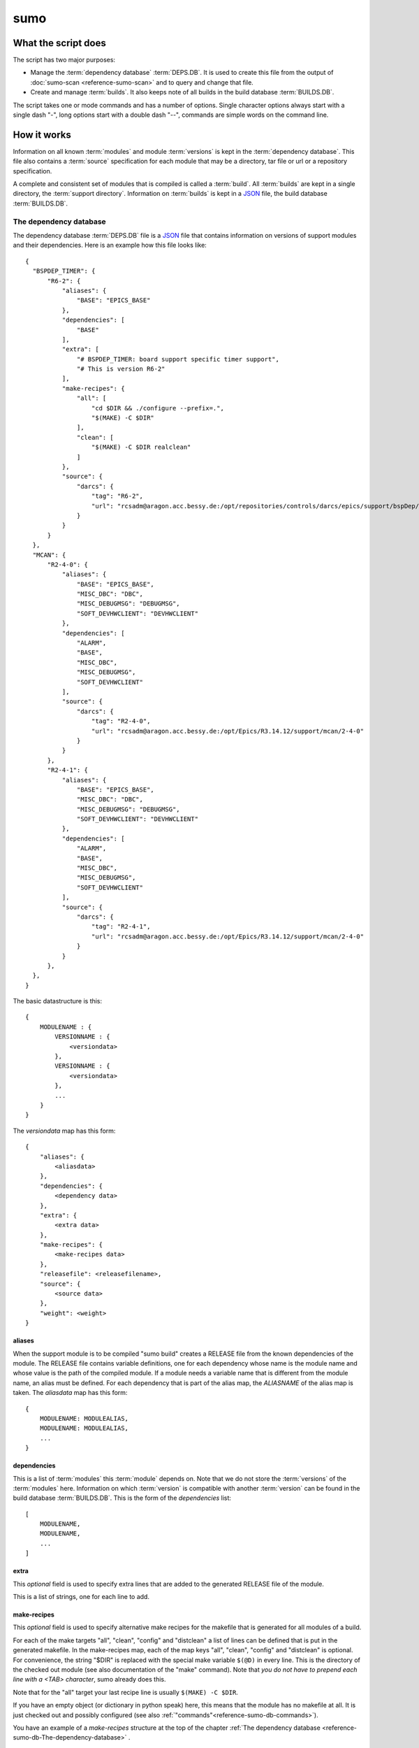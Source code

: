====
sumo
====

What the script does
--------------------

The script has two major purposes:

- Manage the :term:`dependency database` :term:`DEPS.DB`. 
  It is used to create this file from the output of 
  :doc:`sumo-scan <reference-sumo-scan>` and to query and 
  change that file.
- Create and manage :term:`builds`. It also keeps note of 
  all builds in the build database :term:`BUILDS.DB`.

The script takes one or mode commands and has a number of options. Single
character options always start with a single dash "-", long options start with
a double dash "--", commands are simple words on the command line.

How it works
------------

Information on all known :term:`modules` and module :term:`versions` is kept in
the :term:`dependency database`. This file also contains a :term:`source`
specification for each module that may be a directory, tar file or url or a
repository specification.

A complete and consistent set of modules that is compiled is called a
:term:`build`.  All :term:`builds` are kept in a single directory, the
:term:`support directory`. Information on :term:`builds` is kept in a 
`JSON <http://www.json.org>`_ file, the build database :term:`BUILDS.DB`.

.. _reference-sumo-db-The-dependency-database:

The dependency database
+++++++++++++++++++++++

The dependency database :term:`DEPS.DB` file is a `JSON <http://www.json.org>`_ file
that contains information on versions of support modules and their
dependencies. Here is an example how this file looks like::

  {
    "BSPDEP_TIMER": {
        "R6-2": {
            "aliases": {
                "BASE": "EPICS_BASE"
            },
            "dependencies": [
                "BASE"
            ],
            "extra": [
                "# BSPDEP_TIMER: board support specific timer support",
                "# This is version R6-2"
            ],
            "make-recipes": {
                "all": [
                    "cd $DIR && ./configure --prefix=.",
                    "$(MAKE) -C $DIR"
                ],
                "clean": [
                    "$(MAKE) -C $DIR realclean"
                ]
            },
            "source": {
                "darcs": {
                    "tag": "R6-2",
                    "url": "rcsadm@aragon.acc.bessy.de:/opt/repositories/controls/darcs/epics/support/bspDep/timer"
                }
            }
        }
    },
    "MCAN": {
        "R2-4-0": {
            "aliases": {
                "BASE": "EPICS_BASE",
                "MISC_DBC": "DBC",
                "MISC_DEBUGMSG": "DEBUGMSG",
                "SOFT_DEVHWCLIENT": "DEVHWCLIENT"
            },
            "dependencies": [
                "ALARM",
                "BASE",
                "MISC_DBC",
                "MISC_DEBUGMSG",
                "SOFT_DEVHWCLIENT"
            ],
            "source": {
                "darcs": {
                    "tag": "R2-4-0",
                    "url": "rcsadm@aragon.acc.bessy.de:/opt/Epics/R3.14.12/support/mcan/2-4-0"
                }
            }
        },
        "R2-4-1": {
            "aliases": {
                "BASE": "EPICS_BASE",
                "MISC_DBC": "DBC",
                "MISC_DEBUGMSG": "DEBUGMSG",
                "SOFT_DEVHWCLIENT": "DEVHWCLIENT"
            },
            "dependencies": [
                "ALARM",
                "BASE",
                "MISC_DBC",
                "MISC_DEBUGMSG",
                "SOFT_DEVHWCLIENT"
            ],
            "source": {
                "darcs": {
                    "tag": "R2-4-1",
                    "url": "rcsadm@aragon.acc.bessy.de:/opt/Epics/R3.14.12/support/mcan/2-4-0"
                }
            }
        },
    },
  }

The basic datastructure is this::

  {
      MODULENAME : {
          VERSIONNAME : {
              <versiondata>
          },
          VERSIONNAME : {
              <versiondata>
          },
          ...
      }
  }

The *versiondata* map has this form::

  {
      "aliases": {
          <aliasdata>
      },
      "dependencies": {
          <dependency data>
      },
      "extra": {
          <extra data>
      },
      "make-recipes": {
          <make-recipes data>
      },
      "releasefile": <releasefilename>,
      "source": {
          <source data>
      },
      "weight": <weight>
  }

aliases
:::::::

When the support module is to be compiled "sumo build" creates a RELEASE file
from the known dependencies of the module. The RELEASE file contains variable
definitions, one for each dependency whose name is the module name and whose
value is the path of the compiled module. If a module needs a variable name
that is different from the module name, an alias must be defined. For each
dependency that is part of the alias map, the *ALIASNAME* of the alias map is
taken. The *aliasdata* map has this form::

  {
      MODULENAME: MODULEALIAS,
      MODULENAME: MODULEALIAS,
      ...
  }

dependencies
::::::::::::

This is a list of :term:`modules` this :term:`module` depends on. Note that we
do not store the :term:`versions` of the :term:`modules` here. Information on
which :term:`version` is compatible with another :term:`version` can be found
in the build database :term:`BUILDS.DB`.  This is the form of the
*dependencies* list::

  [
      MODULENAME,
      MODULENAME,
      ...
  ]

.. _reference-sumo-extra:

extra
:::::

This *optional* field is used to specify extra lines that are added to the
generated RELEASE file of the module. 

This is a list of strings, one for each line to add.

.. _reference-sumo-make-recipes:

make-recipes
::::::::::::

This *optional* field is used to specify alternative make recipes for the
makefile that is generated for all modules of a build. 

For each of the make targets "all", "clean", "config" and "distclean" a list of
lines can be defined that is put in the generated makefile. In the make-recipes
map, each of the map keys "all", "clean", "config" and "distclean" is optional.
For convenience, the string "$DIR" is replaced with the special make variable
``$(@D)`` in every line. This is the directory of the checked out module (see
also documentation of the "make" command). Note that *you do not have to
prepend each line with a <TAB> character*, sumo already does this.

Note that for the "all" target your last recipe line is usually 
``$(MAKE) -C $DIR``.

If you have an empty object (or dictionary in python speak) here, this means
that the module has no makefile at all. It is just checked out and possibly
configured (see also :ref:`"commands"<reference-sumo-db-commands>`).

You have an example of a `make-recipes` structure at the top of the chapter
:ref:`The dependency database <reference-sumo-db-The-dependency-database>` .

You can define make-recipes on the command line with 
:ref:`sumo db make-recipes<reference-sumo-db-make-recipes>` or directly in the 
dependency database with :ref:`sumo db edit<reference-sumo-db-edit>`.

Special variables and characters:

- ``$DIR``: (sumo) The directory of the MODULE.
- ``\"``: (bash) A literal double quote character.
- ``$(VAR)``: (make) Insert value of make or shell variable ``VAR``.
- ``$$``: (make) A dollar character passed to the shell.
- ``\\$$``: (make, bash) A literal dollar character passed to the shell.
- ``\\``: (json, bash) At the end of the json string this means line continuation for bash.

This is the form of the *make-recipes* map::
 
  "all": [
      STRING,
      STRING,
      ...
  ],
  "clean": [
      STRING,
      STRING,
      ...
  ],
  "config": [
      STRING,
      STRING,
      ...
  ],
  "distclean": [
      STRING,
      STRING,
      ...
  ]

releasefile
:::::::::::

This *optional* field is used to specify an alternative name for the generated
RELEASE file. The default name, if releasefile is not given, is
`configure/RELEASE`.

.. _reference-sumo-source-data:

source
::::::

*source data* describes where the :term:`sources` of a :term:`module` can be
found. It is a map with a single key. The key has one of the following values:

- path: This specifies a *directory* with the sources. The sources are copied
  from that location.
- tar: This specifies a *tar file* with the sources. The tar file is fetched
  and extracted.
- darcs: This specifies a *darcs repository*. 
- hg: This specifies a *mercurial repository*. 
- git: This specifies a *git repository*. 
- svn This specifies a *subversion repository*. 
- cvs This specifies a *cvs repository*. 

In the following description of source data, *FILEURL* means a string that is
either the path of a file on the local filesystem *or* an url of a file with
this form:

- ``http://``
- ``ftp://``
- ``ssh://``
- ``file://``

.. _reference-sumo-db-commands:

In the following description, *COMMANDS* means a list of strings that are
command lines which are executed in the given order inside the module directory
*after* the module was checked out. Possible patches (see below) are applied
after the commands. You may find the feature useful for git sub repositories
which must be initialized by an extra git command.

In the following description of source data, *PATCHFILES* means a list of
strings that are names of *patchfiles*. These are applied to the source with
the patch utility after the source is fetched. The strings specifying
patchfiles are FILEURLs.
  
path
^^^^

This is used to specify a directory that contains all the sources. 

For a directory in the local host, the *source data* has this form::

  {
      "path": "PATH"
  }

For a directory on a remote host that can be accessed with ssh, the *source
data* has this form::

  {
      "path": "USER@HOST:REMOTEPATH"
  }

tar
^^^

This is used to specify a tar, gzip tar or bzip tar file that contains the
sources. The filename must have one of these extensions:

- .tar : a simple tar file
- .tar.gz : a tar file compressed with gzip
- .tgz : a tar file compressed with gzip
- .tar.bz2 : a tar file compressed with bzip2

The *source data* has this form:: 

  {
      "tar": {
          "commands": COMMANDS,
          "patches": PATCHFILES,
          "url": "FILEURL"
      }
  }

The keys "commands" and "patches" are *optional*. 

"TARFILE" may be a filename or an URL with one of these forms:

- ``http://``
- ``ftp://``
- ``ssh://``
- ``file://``

darcs
^^^^^

This is used to specify a source from a darcs repository.  

The *source data* has this form:: 

  {
      "darcs": {
          "commands": COMMANDS,
          "patches": PATCHFILES,
          "tag": "TAG",
          "url": "REPOSITORY"
      }
  }

The keys "commands" and "patches" are *optional*. 

The key "tag" is also *optional*, if it is given it specifies the darcs tag that
is used to fetch the source. 

The key "url" is a darcs repository specification (see manual of darcs for
further information).

hg
^^

This is used to specify a source from a mercurial repository.  

The *source data* has this form:: 

  {
      "hg": {
          "commands": COMMANDS,
          "patches": PATCHFILES,
          "rev": "REVISION",
          "tag": "TAG",
          "url": "REPOSITORY"
      }
  }

The keys "commands" and "patches" are *optional*. 

The key "rev" is *optional*, if it is given it specifies the mercurial revision
that is used to fetch the source. Note that "rev" and "tag" MUST NOT be given
both.

The key "tag" is also *optional*, if it is given it specifies the mercurial tag
that is used to fetch the source. Note that "rev" and "tag" MUST NOT be given
both.

The key "url" is a mercurial repository specification (see manual of mercurial
for further information).

git
^^^

This is used to specify a source from a git repository.  

The *source data* has this form:: 

  {
      "git": {
          "commands": COMMANDS,
          "patches": PATCHFILES,
          "rev": "REVISION",
          "tag": "TAG",
          "url": "REPOSITORY"
      }
  }

The keys "commands" and "patches", "rev" and "tag" are *optional*. 

Note that "rev" and "tag" **must not** be given both.

If key "rev" is given it specifies the revision key of a *git commit*. After
the initial ``git clone`` sumo performs ``git checkout REVISION``.

If the key "tag" is given, it specifies a *tag* or a *branch* that is used to
fetch the source with ``git clone -b TAG``.

The key "url" is a git repository specification (see manual of git for
further information).

svn
^^^

This is used to specify a source from a subversion repository.  

The *source data* has this form:: 

  {
      "svn": {
          "commands": COMMANDS,
          "patches": PATCHFILES,
          "rev": "REVISION",
          "tag": "TAG",
          "url": "REPOSITORY"
      }
  }

The keys "commands" and "patches" are *optional*. 

The key "rev" is *optional*, if it is given it specifies the subversion revision
that is used to fetch the source. Note that "rev" and "tag" MUST NOT be given
both.

The key "tag" is also *optional*, if it is given it specifies the subversion tag
that is used to fetch the source. Note that "rev" and "tag" MUST NOT be given
both. If "tag" is given the string "tags" and the tag name are appended to the
repository url.

The key "url" is a subversion repository specification (see manual of
subversion for further information).

cvs
^^^

This is used to specify a source from a cvs repository.  

The *source data* has this form:: 

  {
      "cvs": {
          "commands": COMMANDS,
          "patches": PATCHFILES,
          "tag": "TAG",
          "url": "REPOSITORY"
      }
  }

The keys "commands" and "patches" are *optional*. 

The key "tag" is also *optional*, if it is given it specifies the cvs tag
that is used to fetch the source. 

The key "url" is the cvs repository specification. In the following "<cvsroot>"
means the path of your cvs repository and <module> is the directory within
"<cvsroot>" where the module is kept. "<user>" and "<host>" are the username
and hostname when you contact your cvs repository via ssh. There are three
formats you can use here:

Simple path 
  This has the form ``<cvsroot>/<module>`` 

Path with "file" prefix 
  This has the form ``file://<cvsroot>/<module>`` 

SSH path 
  This has the form ``ssh://<user>@<host>:<cvsroot>/<module>`` 

weight
::::::

This *optional* field is used to define the weight factor for a module. You
usually don't have to use this, see `db weight WEIGHT MODULES`_ for details.

The scan database
+++++++++++++++++

When :doc:`"sumo-scan all"<reference-sumo-scan>` is used to scan an existing
support directory it also gathers information on what version of a module
depends on what version of another module. In order to keep this information
although the dependency database doesn't contain versions of dependencies, this
information is held in a separate file, the scan database or :term:`SCANDB`.

Here is an example on how this file looks like::

  {
      "AGILENT": {
          "R2-3": {
              "BASE": {
                  "R3-14-12-2-1": "scanned"
              }
          }
      },
      "AGILENT-SUPPORT": {
          "R0-10": {
              "BASE": {
                  "R3-14-12-2-1": "scanned"
              }
          },
          "R0-11": {
              "BASE": {
                  "R3-14-12-2-1": "scanned"
              }
          },
          "R0-12": {
              "BASE": {
                  "R3-14-12-2-1": "scanned"
              }
          },
          "R0-9-5": {
              "BASE": {
                  "R3-14-12-2-1": "scanned"
              }
          }
      },
      "ALARM": {
          "R3-7": {
              "BASE": {
                  "R3-14-12-2-1": "scanned"
              },
              "BSPDEP_TIMER": {
                  "R6-2": "scanned"
              },
              "MISC_DBC": {
                  "R3-0": "scanned"
              }
          },
          "R3-8": {
              "BASE": {
                  "R3-14-12-2-1": "scanned"
              },
              "BSPDEP_TIMER": {
                  "R6-2": "scanned"
              },
              "MISC_DBC": {
                  "R3-0": "scanned"
              }
          }
      }
  }

The basic datastructure is this::

  {
      MODULENAME: {
          DEPENDENCY_MODULENAME: {
              DEPENDENCY_VERSION: STATE
              DEPENDENCY_VERSION: STATE
              ...
          }
      }
  }

For each dependency of a module this structure contains the version of the
dependency and a state. The state can be "stable" or "testing" or "scanned" but
is always "scanned" if the file was generated with sumo db.

.. _reference-sumo-The-build-database:

The build database
++++++++++++++++++

The build database :term:`BUILDS.DB` file is a `JSON <http://www.json.org>`_
file that contains information of all :term:`builds` in the 
:term:`support directory`.

Here is an example how this file looks like::

  {
      "001": {
          "modules": {
              "ALARM": "R3-5",
              "ASYN": "R4-15-bessy2",
              "BASE": "R3-14-8-2-0",
              "BSPDEP_CPUBOARDINIT": "R4-0",
              "BSPDEP_TIMER": "R5-1",
              "CSM": "R3-8",
              "EK": "R2-1",
              "GENSUB": "PATH-1-6-1",
              "MCAN": "R2-3-18",
              "MISC": "R2-4",
              "SEQ": "R2-0-12-1",
              "SOFT": "R2-5",
              "VXSTATS": "R2-0"
          },
          "state": "stable"
      },
      "002": {
          "linked": {
              "ASYN": "001",
              "BASE": "001",
              "BSPDEP_CPUBOARDINIT": "001",
              "BSPDEP_TIMER": "001",
              "CSM": "001",
              "EK": "001",
              "GENSUB": "001",
              "MISC": "001",
              "SEQ": "001",
              "SOFT": "001",
              "VXSTATS": "001"
          },
          "modules": {
              "ALARM": "R3-4",
              "ASYN": "R4-15-bessy2",
              "BASE": "R3-14-8-2-0",
              "BSPDEP_CPUBOARDINIT": "R4-0",
              "BSPDEP_TIMER": "R5-1",
              "CSM": "R3-8",
              "EK": "R2-1",
              "GENSUB": "PATH-1-6-1",
              "MCAN": "R2-3-18",
              "MISC": "R2-4",
              "SEQ": "R2-0-12-1",
              "SOFT": "R2-5",
              "VXSTATS": "R2-0"
          },
          "state": "unstable"
      }
  }

The basic datastructure is this::

  {
      BUILDTAG : {
          <builddata> 
          },
      BUILDTAG : {
          <builddata> 
          },
      ...
  }

The *builddata* has this form::

  {
      "linked": {
          <linkdata>
          },
      "modules": {
          <moduledata>
          },
      "state": <state>
  }

moduledata
::::::::::

moduledata is a map that maps :term:`modulenames` to :term:`versionnames`.
This specifies all the :term:`modules` that are part of the :term:`build`.
Since a :term:`build` may reuse :term:`modules` from another :term:`build` not
all modules from this map may actually exist as separate directories of the
:term:`build`. The *moduledata* has this form::

  {
      MODULENAME: VERSIONNAME,
      MODULENAME: VERSIONNAME,
      ...
  }

linkdata
::::::::

linkdata is a map that maps :term:`modulenames` to buildtags. This map contains
all :term:`modules` of the :term:`build` that are reused from other
:term:`builds`. If a :term:`build` has no linkdata, the key "linked" in
*builddata* is omitted. The *linkdata* has this form::

  {
      MODULENAME: BUILDTAG,
      MODULENAME: BUILDTAG,
      ...
  }

state
:::::

This is a :term:`state` string that describes the state of the :term:`build`.
Here are the meanings of the :term:`state` string:

* unstable: the :term:`build` has been created but not yet compiled
* testing: the :term:`build` has been compiled successfully
* stable: the :term:`build` has been tested in production successfully
* disabled the :term:`build` should no longer be used
* incomplete the :term:`build` is defined but not all module directories are
  created
* broken the :term:`build` is broken and should be deleted

Configuration Files
+++++++++++++++++++

Many options that can be given on the command line can be taken from
configuration files. For more details see
:doc:`"configuration files "<configuration-files>`.

Commands
--------

You always have to provide sumo with a *maincommand*. Some *maincommands* need
to be followed by a *subcommand*. 

maincommands
++++++++++++

help COMMAND
::::::::::::

This command prints help for the given command. It can be invoked as::

  help
  help MAINCOMMAND
  help SUBCOMMAND
  help MAINCOMMAND SUBCOMMAND

You get a list of all known MAINCOMMANDS with::

  help maincommand

config SUBCOMMAND
:::::::::::::::::

Show the configuration or create or modify a configuration file. These are
known subcommands here:

- list       - list loaded configuration files
- local      - create configuration for "local" builds
- make       - create configuration file
- new        - create a new configuration file from one of the provided templates 
- show       - show configuration data
- standalone - create configuration for "standalone" builds

You get help on each subcommand with::

  help SUBCOMMAND

lock FILE
:::::::::

Lock a FILE, then exit sumo. This is useful if you want to read or write a
database file without sumo interfering. Don't forget to remove the lock later
with the "unlock" command.

This command must be followed by a *filename*.

unlock FILE
:::::::::::

Unlock a FILE, then exit sumo. If you locked a database with "lock" before you
should always unlock it later, otherwise sumo can't access the file.

This command must be followed by a *filename*.

db SUBCOMMAND
:::::::::::::

This is the maincommand for all operations that work with the 
dependency database or :term:`DEPS.DB` file.

For all of the db subcommands you have to specify the dependency database
directory with option ``--dbdir`` or a configuration file.

These are the known subcommands here:

alias-add
  add an alias for a dependency in a module

appconvert
  convert a scanfile to a MODULES file for an application

check
  consistency check of the DB file

clonemodule
  add a module under a new name in the DB file

cloneversion
  create a new DB entry by copying an old one

commands
  define commands to be executed after module checkout

convert
  convert a scanfile created by sumo-scan to a DB file

dependency-add
  add a dependency to a module

dependency-delete
  delete a dependency of a module

edit
  edit the dependency file with an editor

extra
  define extra lines to add to RELEASE file

find
  search for modules with a regexp

format
  reformat the dependency file

list
  list modules or versions of modules

make-recipes
  define special make-recipes for a module

merge
  merge two DB files

modconvert
  print new DB file entries for the given MODULES from a scanfile

releasefilename
  define an alternative filename for the RELEASE file

replaceversion
  replace a DB entry with a new one

show
  show details of moduleversions

weight
  set the weight factor for modules

You get help on each subcommand with::

  help SUBCOMMAND

build SUBCOMMAND
::::::::::::::::

This is the maincommand for all operations that work with builds and the build
database (:term:`BUILDS.DB`).

For all of the build subcommands you have to specify the dependency database
directory and the build directory with ``--dbdir`` and ``--builddir`` or a
configuration file.

These are the known subcommands:

delete
  delete a build

find
  look for builds that match a module specification

list
  list names of all builds

new
  create a new build

remake
  do "make clean" and "make all" with a build

show
  show details of a build

showmodules
  show modules of a build

showdependencies
  show dependences of a build or all builds

showdependents
  show dependents of a build or all builds

state
  show or change the state of a build

try
  check the module specification for completeness and consistency

use
  use all modules or your module specification in your application

You get help on each subcommand with::

  help SUBCOMMAND

subcommands for maincommand "config"
++++++++++++++++++++++++++++++++++++

config list
:::::::::::

List all configuration files that were loaded.

config local DIRECTORY
::::::::::::::::::::::

This command is used to create a new sumo directory with a new build directory
but using existing builds from your current build directory. It also creates an
independent copy of the dependency database. 

DIRECTORY is created if it does not yet exist. This command takes all settings
and command line options but sets dbrepomode to "pull" and dbdir to
DIRECTORY/database. It also sets localbuilddir to DIRECTORY/build. Option
dbrepo must be set, this is used to create a local copy of the dependency
database in DIRECTORY/database. If there is a file "sumo.config" in the current
working directory it is copied to "sumo.config.bak". A new file "sumo.config"
is then created in the current working directory.

config make FILENAME [OPTIONNAMES]
::::::::::::::::::::::::::::::::::

Create a new configuration file from the options read from configuration files
and options from the command line. If FILENAME is '-' dump to the console.
OPTIONNAMES is an optional list of long option names. If OPTIONNAMES are
specified, only options from this list are saved in the configuration file.

.. _reference-sumo-config-new:

config new DIRECTORY TEMPLATE
:::::::::::::::::::::::::::::

This command is used to create a new sumo directory with a new build directory
and a new dependency database. 

It creates a new configuration for sumo. DIRECTORY must not yet exist and is
created by this command. This command takes all settings and command line
options but sets dbdir to DIRECTORY/database. It also sets builddir to
DIRECTORY/build. TEMPLATE determines how the dependency databasse file is
created. Currently 2 values are known:

empty
  Create an empty dependency database.

github
  Create a sample dependency database file with some entries for EPICS base,
  ASYN, STREAMDEVICE, AREADETECTOR, SEQUENCER and more. In this sample all
  module repositories are fetched from the internet, mostly github.

If there is a file "sumo.config" in the current working directory it is copied
to "sumo.config.bak". A new file "sumo.config" is then created in the current
working directory.

config show [OPTIONNAMES]
:::::::::::::::::::::::::

Show the configuration in JSON format.  OPTIONNAMES is an optional list of long
option names. If OPTIONNAMES are specified, only options from this list are
saved in the configuration file.

config standalone DIRECTORY
:::::::::::::::::::::::::::

This command is used to create a new sumo directory with an independent build
directory and an independent copy of the dependency database. 

It creates a new configuration for "standalone" builds. DIRECTORY is created if
it does not yet exist. This command takes all settings and command line options
but sets dbrepomode to "pull" and dbdir to DIRECTORY/database. It also sets
builddir to DIRECTORY/build. Option dbrepo must be set, this is used to create
a local copy of the dependency database in DIRECTORY/database. If there is a
file "sumo.config" in the current working directory it is copied to
"sumo.config.bak". A new file "sumo.config" is then created in the current
working directory.

subcommands for maincommand "db"
++++++++++++++++++++++++++++++++

db alias-add MODULE DEPENDENCY ALIAS
::::::::::::::::::::::::::::::::::::

Define a new :term:`alias` for a :term:`dependency` of a :term:`module`. MODULE
here is a :term:`modulespec` of the form MODULE:VERSION that specifies a single
version of a module.

db appconvert SCANFILE
::::::::::::::::::::::

Convert a :term:`scanfile` that was created by applying 
:doc:`"sumo-scan all"<reference-sumo-scan>` to an application to a list of
:term:`aliases` and :term:`modulespecs` in `JSON <http://www.json.org>`_
format. If SCANFILE is a dash "-" the program expects the scanfile on stdin.
The result is printed to the console. 

db check
::::::::

Do some consistency checks on the :term:`dependency database` file in the
directory specifed by ``--dbdir``.

db clonemodule OLD-MODULE NEW-MODULE [VERSIONS]
:::::::::::::::::::::::::::::::::::::::::::::::

Copy all :term:`versions` of the existing old :term:`module` and add this with
the name of thew new :term:`module` to the :term:`dependency` database.
OLD-MODULE and NEW-MODULE here are just the module names since the versions may
follow as a separate argument. If there are no :term:`versions` specified, the
command copies all existing :term:`versions`. Note that this DOES NOT add the
new :term:`module` as :term:`dependency` to any other :term:`modules`.

db cloneversion MODULE OLD-VERSION NEW-VERSION [SOURCESPEC]
:::::::::::::::::::::::::::::::::::::::::::::::::::::::::::

This command adds a new :term:`version` of a :term:`module` to the
:term:`dependency database` by copying the old :term:`version`. MODULE here is
just the name of the module since the version follows as a separate argument.

If SOURCESPEC is not given, the command copies the source specification from
OLD-VERSION but sets the tag to NEW-VERSION. Note that this is not allowed for
"path" and "tar" sources (see below).

If SOURCESPEC is given, the source specification from OLD-VERSION is copied an
the all values from SOURCESPEC are added.

A sourcespec has the form::
  NAME=VALUE[,VALUE...] [NAME=VALUE[,VALUE..] ...]

In general, NAME must start with a letter or underscore character and must be
following by a sequence of letters, underscrores or digits.

A VALUE must be a JSON simple value (no map or list). If VALUE is a string, it
must be enclosed in double quotes '"' if it contains any of the characters '"',
',' or ' '.

These are possible names:

type
  The source type. Currently known are "path", "tar", "cvs", "svn", "darcs",
  "hg" and "git".

url
  This is the URL. For the types "path" and "tar" it may also be a filename.

tag
  This defines the revision tag.

rev
  This defines the revision hash key.

patches
  This defines names or URLs for patch files. This is the only name, where
  several values may be provided as a comma separated list.

commands
  This defines commands that are executed *after* the source code is checked
  out and *before* any patches are applied.

Note that you can define an empty value (on the bash shell) like in this
example::

  tag='""'

This means that the "tag" is removed from the source specification.

The command always asks for a confirmation of the action unless option "-y" is
used.

db commands MODULE LINES
::::::::::::::::::::::::

Define commands that are executed after a :term:`module` is checked out. See
also :ref:`"commands"<reference-sumo-db-commands>` in the chapter "The
dependency database".

MODULE here is a :term:`modulespec` of the form MODULE:VERSION that specifies a
single version of a module. LINES is a list of space separated strings. It is
recommended to enclose the line strings in single or double quotes.

Special variables and characters when you use double quotes:

- ``\"``: (bash) A literal double quote character.
- ``$(VAR)``: (make) Insert value of make or shell variable ``VAR``.
- ``$$``: (make) A dollar character passed to the shell.
- ``\\$$``: (make, bash) A literal dollar character passed to the shell.
- ``\\``: (json, bash) At the end of the json string this means line continuation for bash.

db convert SCANFILE
:::::::::::::::::::

Convert a :term:`scanfile` that was created by by 
:doc:`"sumo-scan all"<reference-sumo-scan>` to a new dependency database.  If
SCANFILE is a dash "-", the program expects the scanfile on stdin.  Note that
options ``--dbdir`` and ``--scandb`` are mandatory here. With ``--dbdir`` you
specify the drectory where the new created 
:ref:`dependency database <reference-sumo-db-The-dependency-database>` file is
stored, with ``--scandb`` you specify the name of the scan database file. The
scan database file contains information on what moduleversion can be used with
what dependency version.

db dependency-add MODULE DEPENDENCY
:::::::::::::::::::::::::::::::::::

Add a :term:`dependency` to a :term:`module`. MODULE here is a
:term:`modulespec` of the form MODULE:VERSION that specifies a single version
of a module.

db dependency-delete MODULE DEPENDENCY
::::::::::::::::::::::::::::::::::::::

Delete a :term:`dependency` of a :term:`module`. MODULE here is a
:term:`modulespec` of the form MODULE:VERSION that specifies a single version
of a module.

.. _reference-sumo-db-edit:

db edit
:::::::

Start the editor specified by option ``--editor`` or the environment variables
"VISUAL" or "EDITOR" to edit the dependency database file. This command first
aquires a file-lock on the file, that prevents other users from acessing the
file at the same time.  When the editor program is terminated, sumo checks if
the file is still a valid `JSON <http://www.json.org>`_ file. If not, you can
start the editor again or abort the program. If the file is valid 
`JSON <http://www.json.org>`_, sumo commits the changes if option ``--dbrepo``
was specified.  If option ``--logmsg`` was given, this is used as commit log
message, otherwise an editor is started where you can enter a log message.
Finally the file lock is released. If you want to edit the dependency database
file you should always do it with this command.

.. _reference-sumo-db-extra:

db extra MODULE [LINES]
:::::::::::::::::::::::

Define extra lines that are appended to the generated RELEASE file of the
:term:`module`. See also :ref:`"extra"<reference-sumo-extra>` in the chapter
"The dependency database" of the documentation.

MODULE here is a :term:`modulespec` of the form MODULE:VERSION that specifies a
single version of a module. 

db find REGEXP
::::::::::::::

This command shows all :term:`modules` whose names or :term:`sources` match a
regexp.  Parameter REGEXP is a perl compatible :term:`regular expression`.  

db format
:::::::::

Just load and save the 
:ref:`dependency database <reference-sumo-db-The-dependency-database>`. 
This ensures that the file is formatted in the standard sumo format. This is
useful when the file was edited and you want to ensure that key sort order and
indentation are restored. If you specified a repository with ``--dbrepo,`` the
command will commit the changes. If you want a log message different from "db
format" use option ``--logmsg`` 

db list MODULES
:::::::::::::::

If called with no argument, list the names of all :term:`modules`. If called
with '.', the wildcard symbol, list all :term:`versions` of all
:term:`modules`. If called with argument MODULES, a list of :term:`modulespecs`
MODULE:{+-}VERSION that specifies :term:`modules` and :term:`versions`, list
all the matching :term:`versions` of all specified :term:`modules`.

.. _reference-sumo-db-make-recipes:

db make-recipes MODULE [TARGET] [LINES]
:::::::::::::::::::::::::::::::::::::::

Define special make recipes for a :term:`module`. See also
:ref:`"make-recipes"<reference-sumo-make-recipes>` in the chapter "The
dependency database" of the documentation.

MODULE here is a :term:`modulespec` of the form MODULE:VERSION that specifies a
single version of a module. 

If TARGET is given, it must be "all", "clean", "config" or "distclean" and
specifies the make target for which a recipe is defined. LINES is a list of
space separated strings. It is recommended to enclose the line strings in
single or double quotes. If LINES is not given, all special rules for the
TARGET are removed.

If TARGET (and LINES) are not given, this defines *empty* make recipes. This
has to be done for modules that have no makefile at all. These modules are only
checked out by sumo, and possibly configured (see also
:ref:`"commands"<reference-sumo-db-commands>`).

Special variables and characters when you enclose LINES in double quotes:

- ``$DIR``: (sumo) The directory of the MODULE.
- ``\"``: (bash) A literal double quote character.
- ``$(VAR)``: (make) Insert value of make or shell variable ``VAR``.
- ``$$``: (make) A dollar character passed to the shell.
- ``\\$$``: (make, bash) A literal dollar character passed to the shell.
- ``\\``: (json, bash) At the end of the json string this means line continuation for bash.

db merge DB
:::::::::::

Merge the given :term:`dependency database` file with the 
:term:`dependency database` in the directory specifed by ``--dbdir``. Sections
that do not exist in the original :term:`dependency database` are added.
Contradicting sections are treated as an error and abort the program. If a
module has an :ref:`"extra" <reference-sumo-extra>` section, only *new* lines
are appended to the existing :ref:`"extra" <reference-sumo-extra>` section. This
avoids having the same line several times in 
:ref:`"extra" <reference-sumo-extra>` after a merge operation.

db modconvert SCANFILE MODULES
::::::::::::::::::::::::::::::

Convert a :term:`scanfile` that was created by applying 
:doc:`"sumo-scan all"<reference-sumo-scan>` to the 
:ref:`dependency database <reference-sumo-db-The-dependency-database>`
format for all the selected modules. If SCANFILE is a dash "-" the program
expects the scanfile on stdin.  The result is printed to the console. This data
can be added to the dependency database using the command `db edit`_.

db releasefilename MODULE RELEASEFILENAME
:::::::::::::::::::::::::::::::::::::::::

This command defines an alternative filename for the RELEASE file of the
:term:`module`. Usually the RELEASE file is generated as "configure/RELEASE".
You can specify a different filename for the given :term:`module` with this
command. This may be useful for support :term:`modules` that have no regular
EPICS makefile system or for some special configurations of the EPICS base. If
you set the RELEASEFILENAME to an empty string or "configure/RELEASE", the
special entry for the filename is removed for this module in the
:term:`dependency database`.

db replaceversion MODULE OLD-VERSION NEW-VERSION
::::::::::::::::::::::::::::::::::::::::::::::::

This command replaces a :term:`version` of a :term:`module` with a new
:term:`version`. MODULE here is just the name of the module since the version
follows as a separate argument. All the data of the :term:`module` is copied.
If sourcespec is given, the command changes the source part according to this
parameter. A sourcespec has the form "path PATH", "tar TARFILE", "REPOTYPE URL"
or "REPOTYPE URL TAG".  REPOTYPE may be "darcs", "hg" or "git". Both, URL or
TAG may be ".", in this case the original URL or TAG remains unchanged.

db show MODULES
:::::::::::::::

This command prints only the parts of the dependency database that contain the
given :term:`modules`. 

Parameter MODULES is a list of :term:`modulespecs` MODULE:{+-}VERSION that
specifies the :term:`modules` and :term:`versions` to operate on. 

db weight WEIGHT MODULES
::::::::::::::::::::::::

Set the weight factor for modules. A weight determines where a module is placed
in the generated RELEASE file. Modules there are sorted first by weight, then
by dependency. Parameter MODULES is a list of :term:`modulespecs`. Use
modulename:{+-}versionname to select more versions of a module.

Note that this command *does not* use the ``--modules`` command line option.

Parameter WEIGHT must be an integer.

subcommands for maincommand "build"
+++++++++++++++++++++++++++++++++++

build delete BUILDTAGS
::::::::::::::::::::::

The directories of the :term:`builds` are removed and their entries in the
:term:`build database` are deleted. If other builds depend on the
:term:`builds` to be deleted, the command fails unless option '--recursive' is
given. In this case all dependent builds are deleted, too.  The
:term:`buildtags` must be given as an argument.

build find MODULES
::::::::::::::::::

This command is used to find matching :term:`builds` for a given list of
:term:`modulespecs`. Each module in MODULES here is a :term:`modulespec` of the
form MODULE or MODULE:{+-}VERSION that specifies just a module name, a module
and some versions or a single version. The command prints a list of
:term:`buildtags` of matching :term:`builds` on the console. If option ``--brief``
is given, the program just shows the buildtags. In this case, options 
``--sort-build-dependencies-first`` and ``--sort-build-dependencies-last``
can be used to change the order of the builds shown.

build list
::::::::::

This command lists the names of all builds. Options
``--sort-build-dependencies-first`` and ``--sort-build-dependencies-last`` can
be used to change the order of the builds shown. The command shows only builds
with state 'stable' or 'testing' unless option ``--all-builds`` is provided.

.. _reference-sumo-new:

build new MODULES
:::::::::::::::::

This command creates a new :term:`build`. Each module given in MODULES here is
a :term:`modulespec` of the form MODULE:VERSION that specifies a single version
of a module. If a build for the given :term:`modulespecs` already exists, the
command aborts with an error message, or terminates with a warning if option
``--no-err-build-exists`` is given.  If the :term:`buildtag` is not given as an
option, the program generates a :term:`buildtag` in the form "AUTO-nnn". A new
:term:`build` is created according to the :term:`modulespecs`. Your
modulespecifications must be *complete* and *exact* meaning that all
:term:`dependencies` are included and all :term:`modules` are specified with
exactly a single :term:`version`. Use command "build try" in order to create
:term:`module` specifications that can be used with command "build new".  This
command calls "make" and, after successful completion, sets the state of the
:term:`build` to "testing". If you want to skip this step, use option
``--no-make``. In order to provide arbitrary options to make use option
``--makeflags``. 

build remake BUILDTAG
:::::::::::::::::::::

This command recreates a :term:`build` by first calling "make clean" and
then "make all" with the build's makefile. If you develop a support
:term:`module` (see also "config standalone" and "config local") you want to
recompile the :term:`build` after changes in the sources. In order to provide
arbitrary options to make use option ``--makeflags``. 

build show BUILDTAG
:::::::::::::::::::

This command shows the data of a :term:`build`. The :term:`buildtag` must be
given as an argument.

build showmodules [BUILDTAG]
::::::::::::::::::::::::::::

This command shows the modules in the form MODULE:VERSION of a :term:`build`.
The :term:`buildtag` is optional, if omitted the command shows the modules for
all builds with state 'stable' or 'testing'. To see all builds regardless of
their state use option ``--all-builds``.

Options ``--sort-build-dependencies-first`` and
``--sort-build-dependencies-last`` can be used to change the order reported
builds. 

With option ``--lines`` for each build the output is a single line instead of a
number of indented lines. With ``-b``, the build name is not printed. If you
use ``--lines`` and ``-b``, the output is compatible with the ``-m`` option of
sumo. Here are examples for this:

Create a matching MODULES file for build 'AUTO-004' for an application::

  sumo config make MODULES module -m "$(sumo build showmodules AUTO-004 --lines -b)"

Re-create a complete set of builds from an existing BUILDS.DB on a different
machine::

  [machine 1] $ sumo build showmodules --lines -b --sort-build-dependencies-first >  BUILDS.TXT

  [machine 2] $ cat BUILDS.TXT | while read line; do sumo build new -m "$line"; done

build showdependencies [BUILDTAG]
:::::::::::::::::::::::::::::::::

This command shows the builds that the given :term:`build` depends on. The
:term:`buildtag` is optional, if omitted the command shows the dependencies for
all builds with state 'stable' or 'testing'. To see all builds regardless of
their state use option ``--all-builds``.

Options 
``--sort-build-dependencies-first`` and ``--sort-build-dependencies-last``
can be used to change the order reported dependencies.


build showdependents [BUILDTAG]
:::::::::::::::::::::::::::::::

This command shows all builds that depend on the given :term:`build`.  The
:term:`buildtag` is optional, if omitted the command shows the dependents for
all builds with state 'stable' or 'testing'. To see all builds regardless of
their state use option ``--all-builds``.

Options 
``--sort-build-dependencies-first`` and ``--sort-build-dependencies-last``
can be used to change the order reported dependents.


build state BUILDTAG [NEW-STATE]
::::::::::::::::::::::::::::::::

This command is used to show or change the :term:`state` of a :term:`build`.
The :term:`buildtag` must be given as an argument. If there is no new
:term:`state` given, it just shows the current :term:`state` of the
:term:`build`. Otherwise the :term:`state` of the :term:`build` is changed to
the given value. If a :term:`build` is set to :term:`state` 'disabled', all
dependend builds are also set to this :term:`state`. In this case, unless
option '-y' or '--recursive' are given, sumo asks for your confirmation.

build try MODULES
:::::::::::::::::

This command is intended to help you create :term:`module` specifications for
the "build new" command. 

Each MODULE here is a :term:`modulespec` of the form MODULE or
MODULE:{+-}VERSION that specifies just a module name, a module and some
versions or a single version. You can specify an incomplete list of
:term:`modules`.

The detail of the output is determined by option ``--detail`` which is an
integer between 0 and 3. 0, the default, gives the shortest, 3 gives the
longest report. The program then shows which :term:`modules` you have to

In any case the command shows which :term:`modules` are missing since they
depend on other :term:`modules` of your specification and which ones are
missing an exact :term:`version`.

If you converted an existing support directory to sumo you have a scan database
file which you can specify with option ``--scandb`` to this command.

For a detailed example see :ref:`try example <example-sumo-build-try>`.

.. _reference-sumo-use:

build use MODULES
:::::::::::::::::

This command creates a configure/RELEASE file for an application. Each module
given in MODULES here is a :term:`modulespec` of the form MODULE:VERSION that
specifies a single version of a module. If option ``--buildtag`` is given, it
checks if this is compatible with the given :term:`modules`.  Otherwise it
looks for all :term:`builds` that have the :term:`modules` in the required
:term:`versions`. If more than one matching :term:`build` found it takes the
one with the alphabetically first buildtag. The RELEASE file created includes
only the :term:`modules` that are specified. Output to another file or the
console can be specified with option '-o'.

Command completion
------------------

Command completion means that you can press <TAB> on any incomplete sumo
command and you get a list of possibilities how to complete that command. By
pressing <TAB> several times you can try each possible completion.

Prerequisites
+++++++++++++

Command completion works with `bash` or `zsh` (Z-Shell), you need to have one
of these installed. Your environment variable `SHELL` must be set to the binary
file of the shell, e.g. `/usr/bin/bash` or `/usr/bin/zsh`.

In any case the package `bash-completion` must be installed.

If you use the Z-Shell, the following commands must be executed at start up.
Add them for example to the file `$HOME/.zshenv`::

  autoload -U +X compinit && compinit
  autoload -U +X bashcompinit && bashcompinit

There are two ways to activate command completion, described in the following
chapters.

Activate command completion on the fly
++++++++++++++++++++++++++++++++++++++

Enter this command::

  ``eval `sumo help completion-line```
 
Activate command completion permanently
+++++++++++++++++++++++++++++++++++++++

Enter this command::

  ``sumo help completion-script > $HOME/_sumo``

Then add the line::

  ``source $HOME/_sumo``

to your $HOME/.bashrc or $HOME/.zshrc

Completion cache files
++++++++++++++++++++++

Sumo will create cache files in your home directory to speed up command
completion. These are the files ".dbcache.sumo" and ".buildcache.sumo". If you
don't want this set the environment variable "SUMOHELP" in a way that it
contains the string "nocache" like in::

  export SUMOHELP="nocache"

If there are other help options defined in SUMOHELP, you should seperate them
with commas ",".

The help pager
--------------

The build in pager allows you to navigate in long help texts that sumo displays
when you use command "help" or option "-h". There are three modes:

pager:off
  The pager is off, all help is printed directly to the console.

pager:on
  The pager is used only for long help texts (more than 24 lines).

pager:always
  The pager is always used, even for short help texts.

Mode "pager:on" is the default.

You define the pager mode by adding one of the three strings to the environment
variable "SUMOHELP" like in::

    export SUMOHELP="pager:off"

If there are other help options defined in SUMOHELP, you should seperate them
with commas ",".

Options
-------

.. _reference-sumo-Options:

Here is a short overview on command line options:

``--#opt-postload FILES``
+++++++++++++++++++++++++

    This option does the same as --#postload but the file loading is optional.
    If they do not exist the program continues without an error.

``--#opt-preload FILES``
++++++++++++++++++++++++

    This option does the same as --#preload but the file loading is optional.
    If they do not exist the program continues without an error.

``--#postload FILES``
+++++++++++++++++++++

    Specify a an '#postload' directive in the configuration file. This option
    has only a meaning if a configuration file is created with the 'makeconfig'
    command. '#postload' means that the following file(s) are loaded after the
    rest of the configuration file.

``--#preload FILES``
++++++++++++++++++++

    Specify a an '#preload' directive in the configuration file. This option
    has only a meaning if a configuration file is created with the 'makeconfig'
    command. '#preload' means that the following file(s) are loaded before the
    rest of the configuration file.

``-a ALIAS, --alias ALIAS``
+++++++++++++++++++++++++++

    Define an alias for the command 'use'. An alias must have the form FROM:TO.
    The path of module named 'FROM' is put in the generated RELEASE file as a
    variable named 'TO'. You can specify more than one of these by repeating
    this option or by joining values in a single string separated by spaces. A
    default for this option can be put in a configuration file.

``--all-builds``
++++++++++++++++

    Some subcommands of 'build' show only information for builds that have the
    states 'stable' or 'testing'. If this option is given, the commands show
    *all* builds regardless of their state.

``-A, --append OPTIONNAME``
+++++++++++++++++++++++++++++++

    If an option with name OPTIONNAME is given here and it is a list option,
    the list from the command line is *appended* to the list from the
    configuration file. The default is that options from the command line
    *override* option values from the configuration file.

``-b, --brief``
+++++++++++++++

    Create a more brief output for some commands.

``--builddir BUILDDIR``
+++++++++++++++++++++++

    Specify the support directory. If this option is not given take the current
    working directory as support directory. A default for this option can be
    put in a configuration file.

``-t BUILDTAG, --buildtag BUILDTAG``
++++++++++++++++++++++++++++++++++++

    Specify a buildtag.

``--buildtag-stem STEM``
++++++++++++++++++++++++

    Specify the stem of a buildtag. This option has only an effect on the
    commands 'build new' and 'build try' if a buildtag is not specified. The
    program generates a new tag in the form 'stem-nnn' where 'nnn' is the
    smallest possible number that ensures that the buildtag is unique.

``-c FILE, --config FILE``
++++++++++++++++++++++++++

    Load options from the given configuration file. You can specify more than
    one of these.  Unless --no-default-config is given, the program always
    loads configuration files from several standard directories first before it
    loads your configuration file. The contents of all configuration files are
    merged.

.. _reference-sumo-Options-dbdir:

``--dbdir DBDIR``
+++++++++++++++++

    Define the directory where the dependency database file 'DEPS.DB' is found.
    A default for this option can be put in a configuration file.

.. _reference-sumo-Options-dbrepo:

``--dbrepo REPOSITORY``
+++++++++++++++++++++++

    Define a REPOSITORY for the db file. REPOSITORY must have the form
    'REPOTYPE URL' or 'type=REPOTYPE url=URL". REPOTYPE may be 'darcs', 'hg',
    'git', 'svn' or 'cvs'. Option :ref:`--dbdir <reference-sumo-Options-dbdir>`.
    must specify a directory that will
    contain the repository for the db file. What repository operations sumo performs 
    when it reads or writes the db file depends on option 
    :ref:`--dbrepomode <reference-sumo-Options-dbrepomode>`.
    A default for this option can be put in a configuration file.

.. _reference-sumo-Options-dbrepomode:

``--dbrepomode MODE``
+++++++++++++++++++++

    Specify how sumo should use the dependency database repository. There are
    three possible values: 'get', 'pull' and 'push'. Mode 'get' is the default.
    The meaning depends on the used version control system (VCS), if it is
    distributed (git,mercurial,darcs) or centralized (subversion,cvs). There
    are three possible operations on the dependency database:

      * init : create the dependency database if it doesn't exist
      * read : read the dependency database
      * write: write (change) the dependency database

    Here is what happens during these operations depending on the mode:

    +------+----------+--------------------------------------------+
    |mode  |operation |action                                      |
    +======+==========+============================================+
    |get   |init      |create the repository if it doesn't exist   |
    |      +----------+--------------------------------------------+
    |      |read      |none                                        |
    |      +----------+--------------------------------------------+
    |      |write     |distr. VCS: commit changes                  |
    |      |          +--------------------------------------------+
    |      |          |centr. VCS: none                            |
    +------+----------+--------------------------------------------+
    |pull  |init      |create the repository if it doesn't exist   |
    |      +----------+--------------------------------------------+
    |      |read      |distr. VCS: pull                            |
    |      |          +--------------------------------------------+
    |      |          |centr. VCS: update                          |
    |      +----------+--------------------------------------------+
    |      |write     |distr. VCS: commit changes                  |
    |      |          +--------------------------------------------+
    |      |          |centr. VCS: none                            |
    +------+----------+--------------------------------------------+
    |push  |init      |create the repository if it doesn't exist   |
    |      +----------+--------------------------------------------+
    |      |read      |distr. VCS: pull                            |
    |      |          +--------------------------------------------+
    |      |          |centr. VCS: update                          |
    |      +----------+--------------------------------------------+
    |      |write     |distr. VCS: pull, commit changes, push      |
    |      |          +--------------------------------------------+
    |      |          |centr. VCS: update, commit changes          |
    +------+----------+--------------------------------------------+

``--detail NO``
+++++++++++++++

    Control the output of command 'try'. The value must be an integer between 0
    (very short) and 3 (very long)."

``-D EXPRESSION, --dir-patch EXPRESSION``
+++++++++++++++++++++++++++++++++++++++++

    Specify a directory patchexpression. Such an expression consists of a tuple
    of 2 python strings. The first is the match expression, the second one is
    the replacement string. The regular expression is applied to every source
    path generated. You can specify more than one patchexpression. A default
    for this option can be put in a configuration file.

``--disable-loading``
+++++++++++++++++++++

    If given, disable execution of load commands like '#preload' in
    configuration files. In this case these keys are treated like ordinary
    keys.

``-n, --dry-run``
+++++++++++++++++

    Just show what the program would do.

``--dump-modules``
++++++++++++++++++

    Dump module specs, then stop the program.

``--dumpdb``
++++++++++++

    Dump the modified db on the console, currently only for the commands
    "weight", "merge", "cloneversion" and "replaceversion".

``--editor EDITOR``
+++++++++++++++++++

    Specify the preferred editor. If this is not given, sumo takes the name of
    the editor from environment variables "VISUAL" or EDITOR".

``--exceptions``
++++++++++++++++

    On fatal errors that raise python exceptions, don't catch these. This will
    show a python stacktrace instead of an error message and may be useful for
    debugging the program."

``-X REGEXP, --exclude-states REGEXP``
++++++++++++++++++++++++++++++++++++++

    For command 'try' exclude all 'dependents' whose state does match one of
    the regular expressions (REGEXP).

``-x EXTRALINE, --extra EXTRALLINE``
++++++++++++++++++++++++++++++++++++

    Specify an extra lines that are added to the generated RELEASE file. This
    option can be given more than once to specify more than one line. A default
    for this option can be put in a configuration file, there the value must be
    a list of strings, one for each line.

``-h [OPTIONS], --help [OPTIONS]``
++++++++++++++++++++++++++++++++++

    If other OPTIONS are given, show help for these options. If OPTIONS is
    'all', show help for all options. If OPTIONS is missing, show a short
    generic help message for the program.

``--lines``
+++++++++++
 
    Show results of "build showmodules" in single lines.

``--list``
++++++++++

    Show information for automatic command completion.

``--localbuilddir BUILDDIR``
++++++++++++++++++++++++++++

    Specify a *local* support directory. Modules from the directory specifed
    by --builddir are used but this directory is not modfied. All new builds
    are created in the local build directory and only the build database file
    there is modified.

``--logmsg LOGMESSAGE``
+++++++++++++++++++++++

    Specify a logmessage for automatic commits when --dbrepo is used.

``--makeflags MAKEFLAGS``
+++++++++++++++++++++++++

    Specify extra option strings for make You can specify more than one of
    these by repeating this option or by joining values in a single string
    separated by spaces. A default for this option can be put in a
    configuration file.

``-m MODULE, --module MODULE``
++++++++++++++++++++++++++++++

    Define a :term:`modulespec`. If you specify modules with this option you
    don't have to put :term:`modulespecs` after some of the commands. You can
    specify more than one of these by repeating this option or by joining
    values in a single string separated by spaces. A default for this option
    can be put in a configuration file.

``--no-multiprocessing``
++++++++++++++++++++++++

    Do not use multiprocessing in the program. This is mainly here to help
    debugging the program. Currently multiprocessing is used when the sources
    for modules of a build are created by checking out from version control
    systems.

``--no-checkout``
+++++++++++++++++

    With this option, "build new" does not check out sources of support
    modules. This option is only here for test purposes.

``-C, --no-default-config``
+++++++++++++++++++++++++++

    If this option is not given and --no-default-config is not given, the
    program tries to load the default configuration file sumo-scan.config from
    several standard locations (see documentation on configuration files).

``-N, --no-err-build-exists``
+++++++++++++++++++++++++++++

    If "build new" finds that a build for the given :term:`modulespecs` already
    exists, it returns an error. If this option is given, the command in this
    case only prints a warning and terminates sumo without error.

``--no-make``
+++++++++++++

    With this option, "build new" does not call "make".

``--noignorecase``
++++++++++++++++++

    For command 'find', do NOT ignore case.

``--nolock``
++++++++++++

    Do not use file locking.

``-o OUTPUTFILE, --output OUTPUTFILE``
++++++++++++++++++++++++++++++++++++++

    Define the output for command 'use'. If this option is not given, 'use'
    writes to 'configure/RELEASE'. If this option is '-', the command writes to
    standard-out.",

``-p, --progress``
++++++++++++++++++

    Show progress of some commands on stderr. A default for this option can be
    put in a configuration file.

``--readonly``
++++++++++++++

    Do not allow modifying the database files or the support directory. A
    default for this option can be put in a configuration file.

``--recursive``
+++++++++++++++

    For command 'build delete', delete all dependend builds, too. For command
    'build state' with state 'disabled', disable all dependend builds, too.

``--scandb SCANDB``
+++++++++++++++++++

    Specify the (optional) :term:`SCANDB` file. The scan database file contains
    information on what moduleversion can be used with what dependency version.

``--sort-build-dependencies-first``
+++++++++++++++++++++++++++++++++++

    For commands "build list", "build find -b", "build showdependencies" and
    "build showdependents" sort the builds that dependencies of a build always
    come before the build. 

``--sort-build-dependencies-last``
++++++++++++++++++++++++++++++++++

    For commands "build list", "build find -b", "build showdependencies" and
    "build showdependents" sort the builds that dependencies of a build always
    come after the build. 

``--summary``
+++++++++++++
    Print a summary of the function of the program.

``--test``
++++++++++
    Perform some self tests.

``--trace``
+++++++++++

    Switch on some trace messages.

``--tracemore``
+++++++++++++++

    Switch on even more trace messages.

``-U EXPRESSION, --url-patch EXPRESSION``
+++++++++++++++++++++++++++++++++++++++++

    Specify a repository url patchexpression. Such an expression consists of a
    tuple of 2 python strings. The first is the match expression, the second
    one is the replacement string. The regular expression is applied to every
    source url generated. You can specify more than one patchexpression. A
    default for this option can be put in a configuration file.

``-v, --verbose``
+++++++++++++++++

    Show command calls. A default for this option can be put in a
    configuration file.

``--version``
+++++++++++++

    Show the program version and exit.

``-y, --yes``
+++++++++++++

    All questions the program may ask are treated as if the user replied 'yes'.

